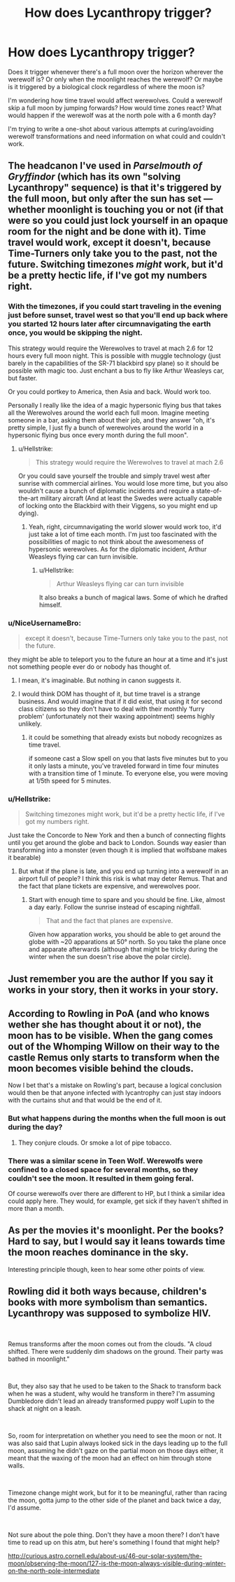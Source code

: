 #+TITLE: How does Lycanthropy trigger?

* How does Lycanthropy trigger?
:PROPERTIES:
:Author: 15_Redstones
:Score: 11
:DateUnix: 1549807380.0
:DateShort: 2019-Feb-10
:END:
Does it trigger whenever there's a full moon over the horizon wherever the werewolf is? Or only when the moonlight reaches the werewolf? Or maybe is it triggered by a biological clock regardless of where the moon is?

I'm wondering how time travel would affect werewolves. Could a werewolf skip a full moon by jumping forwards? How would time zones react? What would happen if the werewolf was at the north pole with a 6 month day?

I'm trying to write a one-shot about various attempts at curing/avoiding werewolf transformations and need information on what could and couldn't work.


** The headcanon I've used in /Parselmouth of Gryffindor/ (which has its own "solving Lycanthropy" sequence) is that it's triggered by the full moon, but only after the sun has set --- whether moonlight is touching you or not (if that were so you could just lock yourself in an opaque room for the night and be done with it). Time travel would work, except it doesn't, because Time-Turners only take you to the past, not the future. Switching timezones /might/ work, but it'd be a pretty hectic life, if I've got my numbers right.
:PROPERTIES:
:Author: Achille-Talon
:Score: 9
:DateUnix: 1549811496.0
:DateShort: 2019-Feb-10
:END:

*** With the timezones, if you could start traveling in the evening just before sunset, travel west so that you'll end up back where you started 12 hours later after circumnavigating the earth once, you would be skipping the night.

This strategy would require the Werewolves to travel at mach 2.6 for 12 hours every full moon night. This is possible with muggle technology (just barely in the capabilities of the SR-71 blackbird spy plane) so it should be possible with magic too. Just enchant a bus to fly like Arthur Weasleys car, but faster.

Or you could portkey to America, then Asia and back. Would work too.

Personally I really like the idea of a magic hypersonic flying bus that takes all the Werewolves around the world each full moon. Imagine meeting someone in a bar, asking them about their job, and they answer "oh, it's pretty simple, I just fly a bunch of werewolves around the world in a hypersonic flying bus once every month during the full moon".
:PROPERTIES:
:Author: 15_Redstones
:Score: 5
:DateUnix: 1549828476.0
:DateShort: 2019-Feb-10
:END:

**** u/Hellstrike:
#+begin_quote
  This strategy would require the Werewolves to travel at mach 2.6
#+end_quote

Or you could save yourself the trouble and simply travel west after sunrise with commercial airlines. You would lose more time, but you also wouldn't cause a bunch of diplomatic incidents and require a state-of-the-art military aircraft (And at least the Swedes were actually capable of locking onto the Blackbird with their Viggens, so you might end up dying).
:PROPERTIES:
:Author: Hellstrike
:Score: 1
:DateUnix: 1549830412.0
:DateShort: 2019-Feb-10
:END:

***** Yeah, right, circumnavigating the world slower would work too, it'd just take a lot of time each month. I'm just too fascinated with the possibilities of magic to not think about the awesomeness of hypersonic werewolves. As for the diplomatic incident, Arthur Weasleys flying car can turn invisible.
:PROPERTIES:
:Author: 15_Redstones
:Score: 1
:DateUnix: 1549831209.0
:DateShort: 2019-Feb-11
:END:

****** u/Hellstrike:
#+begin_quote
  Arthur Weasleys flying car can turn invisible
#+end_quote

It also breaks a bunch of magical laws. Some of which he drafted himself.
:PROPERTIES:
:Author: Hellstrike
:Score: 1
:DateUnix: 1549831318.0
:DateShort: 2019-Feb-11
:END:


*** u/NiceUsernameBro:
#+begin_quote
  except it doesn't, because Time-Turners only take you to the past, not the future.
#+end_quote

they might be able to teleport you to the future an hour at a time and it's just not something people ever do or nobody has thought of.
:PROPERTIES:
:Author: NiceUsernameBro
:Score: 1
:DateUnix: 1549816973.0
:DateShort: 2019-Feb-10
:END:

**** I mean, it's imaginable. But nothing in canon suggests it.
:PROPERTIES:
:Author: Achille-Talon
:Score: 4
:DateUnix: 1549817254.0
:DateShort: 2019-Feb-10
:END:


**** I would think DOM has thought of it, but time travel is a strange business. And would imagine that if it did exist, that using it for second class citizens so they don't have to deal with their monthly ‘furry problem' (unfortunately not their waxing appointment) seems highly unlikely.
:PROPERTIES:
:Author: jaddisin10
:Score: 1
:DateUnix: 1549821680.0
:DateShort: 2019-Feb-10
:END:

***** it could be something that already exists but nobody recognizes as time travel.

if someone cast a Slow spell on you that lasts five minutes but to you it only lasts a minute, you've traveled forward in time four minutes with a transition time of 1 minute. To everyone else, you were moving at 1/5th speed for 5 minutes.
:PROPERTIES:
:Author: NiceUsernameBro
:Score: 1
:DateUnix: 1549823757.0
:DateShort: 2019-Feb-10
:END:


*** u/Hellstrike:
#+begin_quote
  Switching timezones might work, but it'd be a pretty hectic life, if I've got my numbers right.
#+end_quote

Just take the Concorde to New York and then a bunch of connecting flights until you get around the globe and back to London. Sounds way easier than transforming into a monster (even though it is implied that wolfsbane makes it bearable)
:PROPERTIES:
:Author: Hellstrike
:Score: 1
:DateUnix: 1549830318.0
:DateShort: 2019-Feb-10
:END:

**** But what if the plane is late, and you end up turning into a werewolf in an airport full of people? I think this risk is what may deter Remus. That and the fact that plane tickets are expensive, and werewolves poor.
:PROPERTIES:
:Author: Achille-Talon
:Score: 1
:DateUnix: 1549831253.0
:DateShort: 2019-Feb-11
:END:

***** Start with enough time to spare and you should be fine. Like, almost a day early. Follow the sunrise instead of escaping nightfall.

#+begin_quote
  That and the fact that planes are expensive.
#+end_quote

Given how apparation works, you should be able to get around the globe with ~20 apparations at 50° north. So you take the plane once and apparate afterwards (although that might be tricky during the winter when the sun doesn't rise above the polar circle).
:PROPERTIES:
:Author: Hellstrike
:Score: 1
:DateUnix: 1549831533.0
:DateShort: 2019-Feb-11
:END:


** Just remember you are the author If you say it works in your story, then it works in your story.
:PROPERTIES:
:Author: Thane-of-Hyrule
:Score: 3
:DateUnix: 1549832668.0
:DateShort: 2019-Feb-11
:END:


** According to Rowling in PoA (and who knows wether she has thought about it or not), the moon has to be visible. When the gang comes out of the Whomping Willow on their way to the castle Remus only starts to transform when the moon becomes visible behind the clouds.

Now I bet that's a mistake on Rowling's part, because a logical conclusion would then be that anyone infected with lycantrophy can just stay indoors with the curtains shut and that would be the end of it.
:PROPERTIES:
:Author: the_long_way_round25
:Score: 3
:DateUnix: 1549820833.0
:DateShort: 2019-Feb-10
:END:

*** But what happens during the months when the full moon is out during the day?
:PROPERTIES:
:Author: Raesong
:Score: 5
:DateUnix: 1549821096.0
:DateShort: 2019-Feb-10
:END:

**** They conjure clouds. Or smoke a lot of pipe tobacco.
:PROPERTIES:
:Author: the_long_way_round25
:Score: 2
:DateUnix: 1549821152.0
:DateShort: 2019-Feb-10
:END:


*** There was a similar scene in Teen Wolf. Werewolfs were confined to a closed space for several months, so they couldn't see the moon. It resulted in them going feral.

Of course werewolfs over there are different to HP, but I think a similar idea could apply here. They would, for example, get sick if they haven't shifted in more than a month.
:PROPERTIES:
:Author: heavy__rain
:Score: 1
:DateUnix: 1549871929.0
:DateShort: 2019-Feb-11
:END:


** As per the movies it's moonlight. Per the books? Hard to say, but I would say it leans towards time the moon reaches dominance in the sky.

Interesting principle though, keen to hear some other points of view.
:PROPERTIES:
:Author: jaddisin10
:Score: 2
:DateUnix: 1549808960.0
:DateShort: 2019-Feb-10
:END:


** Rowling did it both ways because, children's books with more symbolism than semantics. Lycanthropy was supposed to symbolize HIV.

​

Remus transforms after the moon comes out from the clouds. "A cloud shifted. There were suddenly dim shadows on the ground. Their party was bathed in moonlight."

​

But, they also say that he used to be taken to the Shack to transform back when he was a student, why would he transform in there? I'm assuming Dumbledore didn't lead an already transformed puppy wolf Lupin to the shack at night on a leash.

​

So, room for interpretation on whether you need to see the moon or not. It was also said that Lupin always looked sick in the days leading up to the full moon, assuming he didn't gaze on the partial moon on those days either, it meant that the waxing of the moon had an effect on him through stone walls.

​

Timezone change might work, but for it to be meaningful, rather than racing the moon, gotta jump to the other side of the planet and back twice a day, I'd assume.

​

Not sure about the pole thing. Don't they have a moon there? I don't have time to read up on this atm, but here's something I found that might help?

[[http://curious.astro.cornell.edu/about-us/46-our-solar-system/the-moon/observing-the-moon/127-is-the-moon-always-visible-during-winter-on-the-north-pole-intermediate]]

​
:PROPERTIES:
:Author: Fierysword5
:Score: 2
:DateUnix: 1549822966.0
:DateShort: 2019-Feb-10
:END:
